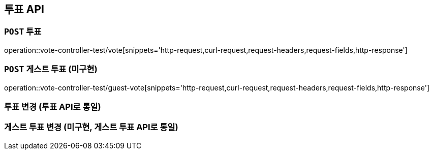 [[투표-API]]
== 투표 API

[[투표]]
=== `POST` 투표

operation::vote-controller-test/vote[snippets='http-request,curl-request,request-headers,request-fields,http-response']

[[게스트-투표]]
=== `POST` 게스트 투표 (미구현)

operation::vote-controller-test/guest-vote[snippets='http-request,curl-request,request-headers,request-fields,http-response']

[[투표-변경]]
=== 투표 변경 (투표 API로 통일)

// operation::vote-controller-test/change-vote[snippets='http-request,curl-request,request-headers,request-fields,http-response']

[[게스트-투표-변경]]
=== 게스트 투표 변경 (미구현, 게스트 투표 API로 통일)

// operation::vote-controller-test/guest-change-vote[snippets='http-request,curl-request,request-headers,request-fields,http-response']
